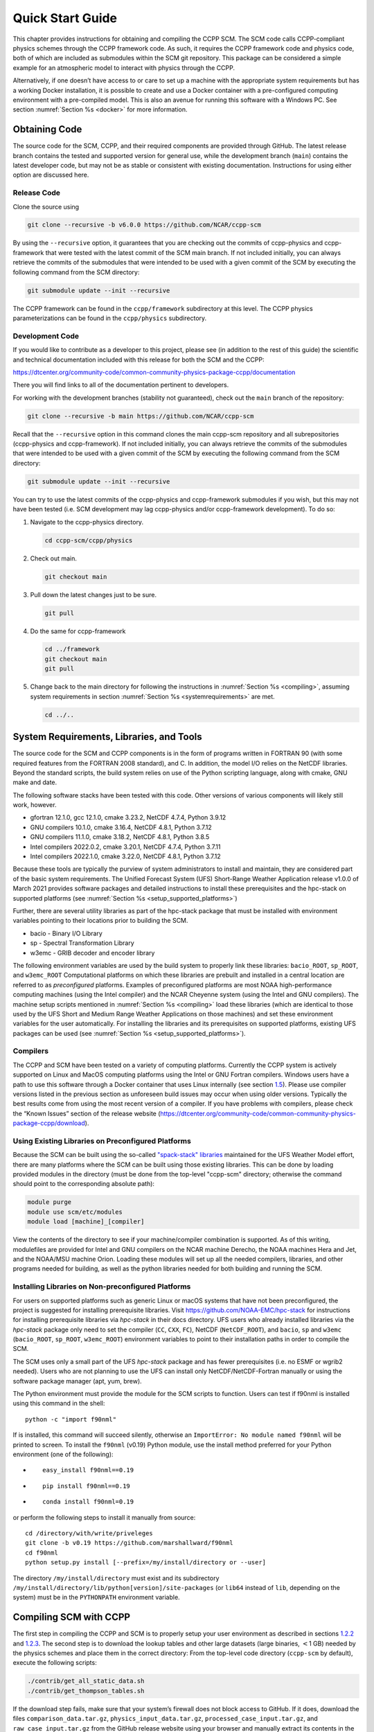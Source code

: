 .. _`chapter: quick`:

Quick Start Guide
=================

This chapter provides instructions for obtaining and compiling the CCPP
SCM. The SCM code calls CCPP-compliant physics schemes through the CCPP
framework code. As such, it requires the CCPP framework code and physics
code, both of which are included as submodules within the SCM git repository. This
package can be considered a simple example for an atmospheric model to
interact with physics through the CCPP.

Alternatively, if one doesn’t have access to or care to set up a machine
with the appropriate system requirements but has a working Docker
installation, it is possible to create and use a Docker container with a
pre-configured computing environment with a pre-compiled model. This is
also an avenue for running this software with a Windows PC. See section
:numref:`Section %s <docker>` for more information.

.. _obtaining_code:

Obtaining Code
--------------

The source code for the SCM, CCPP, and their required components are provided through GitHub.
The latest release branch contains the tested and supported version for
general use, while the development branch (``main``) contains the latest
developer code, but may not be as stable or consistent with existing documentation. 
Instructions for using either option are discussed here.

Release Code
~~~~~~~~~~~~

Clone the source using

.. code:: bash

   git clone --recursive -b v6.0.0 https://github.com/NCAR/ccpp-scm

By using the ``--recursive`` option, it guarantees that you are checking out the commits
of ccpp-physics and ccpp-framework that were tested with the latest
commit of the SCM main branch. If not included initially, you can always retrieve the commits of
the submodules that were intended to be used with a given commit of the
SCM by executing the following command from the SCM directory:

.. code:: bash

   git submodule update --init --recursive

The CCPP framework can be found in the ``ccpp/framework`` subdirectory at
this level. The CCPP physics parameterizations can be found in the
``ccpp/physics`` subdirectory.

.. _`section: development_code`:

Development Code
~~~~~~~~~~~~~~~~

If you would like to contribute as a developer to this project, please
see (in addition to the rest of this guide) the scientific and technical
documentation included with this release for both the SCM and the CCPP:

https://dtcenter.org/community-code/common-community-physics-package-ccpp/documentation

There you will find links to all of the documentation pertinent to
developers.

For working with the development branches (stability not guaranteed),
check out the ``main`` branch of the repository:

.. code:: bash

   git clone --recursive -b main https://github.com/NCAR/ccpp-scm

Recall that the ``--recursive`` option in this command clones the main ccpp-scm
repository and all subrepositories (ccpp-physics and ccpp-framework).
If not included initially, you can always retrieve the commits of
the submodules that were intended to be used with a given commit of the
SCM by executing the following command from the SCM directory:

.. code:: bash

   git submodule update --init --recursive

You can try to use the latest commits of the ccpp-physics and
ccpp-framework submodules if you wish, but this may not have been tested
(i.e. SCM development may lag ccpp-physics and/or ccpp-framework
development). To do so:

#. Navigate to the ccpp-physics directory.

   .. code:: bash

      cd ccpp-scm/ccpp/physics

#. Check out main.

   .. code:: bash

      git checkout main

#. Pull down the latest changes just to be sure.

   .. code:: bash

      git pull

#. Do the same for ccpp-framework

   .. code:: bash

      cd ../framework
      git checkout main
      git pull

#. Change back to the main directory for following the instructions in
   :numref:`Section %s <compiling>`, assuming system requirements in
   section :numref:`Section %s <systemrequirements>` are met.

   .. code:: bash

      cd ../..

.. _`section: systemrequirements`:

System Requirements, Libraries, and Tools
-----------------------------------------

The source code for the SCM and CCPP components is in the form of
programs written in FORTRAN 90 (with some required features from the 
FORTRAN 2008 standard), and C. In addition, the model I/O
relies on the NetCDF libraries. Beyond the standard scripts, the build
system relies on use of the Python scripting language, along with cmake,
GNU make and date.

The following software stacks have been tested with this code. Other
versions of various components will likely still work, however.

-  gfortran 12.1.0, gcc 12.1.0, cmake 3.23.2, NetCDF 4.7.4, Python
   3.9.12

-  GNU compilers 10.1.0, cmake 3.16.4, NetCDF 4.8.1, Python 3.7.12

-  GNU compilers 11.1.0, cmake 3.18.2, NetCDF 4.8.1, Python 3.8.5

-  Intel compilers 2022.0.2, cmake 3.20.1, NetCDF 4.7.4, Python 3.7.11

-  Intel compilers 2022.1.0, cmake 3.22.0, NetCDF 4.8.1, Python 3.7.12

Because these tools are typically the purview of system administrators
to install and maintain, they are considered part of the basic system
requirements. The Unified Forecast System (UFS) Short-Range Weather
Application release v1.0.0 of March 2021 provides software packages and
detailed instructions to install these prerequisites and the hpc-stack
on supported platforms (see :numref:`Section %s <setup_supported_platforms>`)

Further, there are several utility libraries as part of the hpc-stack
package that must be installed with environment variables pointing to
their locations prior to building the SCM.

-  bacio - Binary I/O Library

-  sp - Spectral Transformation Library

-  w3emc - GRIB decoder and encoder library

The following environment variables are used by the build system to
properly link these libraries: ``bacio_ROOT``, ``sp_ROOT``, and ``w3emc_ROOT`` Computational platforms on
which these libraries are prebuilt and installed in a central location
are referred to as *preconfigured* platforms. Examples of preconfigured
platforms are most NOAA high-performance computing machines (using the
Intel compiler) and the NCAR Cheyenne system (using the Intel and GNU
compilers). The machine setup scripts mentioned in
:numref:`Section %s <compiling>` load these libraries (which are identical
to those used by the UFS Short and Medium Range Weather Applications on
those machines) and set these environment variables for the user
automatically. For installing the libraries and its prerequisites on
supported platforms, existing UFS packages can be used (see
:numref:`Section %s <setup_supported_platforms>`).

Compilers
~~~~~~~~~

The CCPP and SCM have been tested on a variety of computing platforms.
Currently the CCPP system is actively supported on Linux and MacOS
computing platforms using the Intel or GNU Fortran compilers. Windows
users have a path to use this software through a Docker container that
uses Linux internally (see section `1.5 <#docker>`__). Please use
compiler versions listed in the previous section as unforeseen build
issues may occur when using older versions. Typically the best results
come from using the most recent version of a compiler. If you have
problems with compilers, please check the “Known Issues” section of the
release website
(https://dtcenter.org/community-code/common-community-physics-package-ccpp/download).

.. _`section: use_preconfigured_platforms`:

Using Existing Libraries on Preconfigured Platforms
~~~~~~~~~~~~~~~~~~~~~~~~~~~~~~~~~~~~~~~~~~~~~~~~~~~

Because the SCM can be built using the so-called `"spack-stack"
libraries <https://ufs-weather-model.readthedocs.io/en/latest/Glossary.html#term-spack-stack>`__
maintained for the UFS Weather Model effort, there are many platforms
where the SCM can be built using those existing libraries. This can be
done by loading provided modules in the directory (must be done from the
top-level "ccpp-scm" directory; otherwise the command should point to
the corresponding absolute path):

.. code:: sh

   module purge
   module use scm/etc/modules
   module load [machine]_[compiler]

View the contents of the directory to see if your machine/compiler
combination is supported. As of this writing, modulefiles are provided
for Intel and GNU compilers on the NCAR machine Derecho, the NOAA
machines Hera and Jet, and the NOAA/MSU machine Orion. Loading these
modules will set up all the needed compilers, libraries, and other
programs needed for building, as well as the python libraries needed for
both building and running the SCM.

.. _`section: setup_supported_platforms`:

Installing Libraries on Non-preconfigured Platforms
~~~~~~~~~~~~~~~~~~~~~~~~~~~~~~~~~~~~~~~~~~~~~~~~~~~

For users on supported platforms such as generic Linux or macOS systems
that have not been preconfigured, the project is suggested for
installing prerequisite libraries. Visit
https://github.com/NOAA-EMC/hpc-stack for instructions for installing
prerequisite libraries via *hpc-stack* in their docs directory. UFS users who
already installed libraries via the *hpc-stack* package only need to set the
compiler (``CC``, ``CXX``, ``FC``), NetCDF (``NetCDF_ROOT``), and ``bacio``,
``sp`` and ``w3emc`` (``bacio_ROOT``, ``sp_ROOT``, ``w3emc_ROOT``) environment variables to point
to their installation paths in order to compile the SCM.

The SCM uses only a small part of the UFS *hpc-stack* package and has fewer
prerequisites (i.e. no ESMF or wgrib2 needed). Users who are not planning to use the
UFS can install only NetCDF/NetCDF-Fortran manually or using the
software package manager (apt, yum, brew).

The Python environment must provide the module for the SCM scripts to
function. Users can test if f90nml is installed using this command in
the shell:

::

   python -c "import f90nml"

If is installed, this command will succeed silently, otherwise an ``ImportError: No module named f90nml``
will be printed to screen. To install the ``f90nml`` (v0.19) Python module, use the
install method preferred for your Python environment (one of the
following):

-  ::

      easy_install f90nml==0.19

-  ::

      pip install f90nml==0.19

-  ::

      conda install f90nml=0.19

or perform the following steps to install it manually from source:

::

   cd /directory/with/write/priveleges
   git clone -b v0.19 https://github.com/marshallward/f90nml
   cd f90nml
   python setup.py install [--prefix=/my/install/directory or --user]

The directory ``/my/install/directory`` must exist and its subdirectory
``/my/install/directory/lib/python[version]/site-packages`` (or ``lib64``
instead of ``lib``, depending on the system) must be in the ``PYTHONPATH``
environment variable.

.. _`section: compiling`:

Compiling SCM with CCPP
-----------------------

The first step in compiling the CCPP and SCM is to properly setup your
user environment as described in
sections `1.2.2 <#section: use_preconfigured_platforms>`__
and `1.2.3 <#section: setup_supported_platforms>`__. The second step is
to download the lookup tables and other large datasets (large binaries,
:math:`<`\ 1 GB) needed by the physics schemes and place them in the
correct directory: From the top-level code directory (``ccpp-scm`` by default),
execute the following scripts:

.. code:: bash

   ./contrib/get_all_static_data.sh
   ./contrib/get_thompson_tables.sh

If the download step fails, make sure that your system’s firewall does
not block access to GitHub. If it does, download the files ``comparison_data.tar.gz``,
``physics_input_data.tar.gz``, ``processed_case_input.tar.gz``, and ``raw_case_input.tar.gz``
from the GitHub release website using your browser and manually extract its
contents in the directory ``scm/data``. Similarly, do the same for 
``thompson_tables.tar.gz`` and ``MG_INCCN_data.tar.gz`` and extract
to ``scm/data/physics_input_data/``.

Following this step, the top level build system will use ``cmake`` to query system
parameters, execute the CCPP prebuild script to match the physics
variables (between what the host model – SCM – can provide and what is
needed by physics schemes in the CCPP for the chosen suites), and build
the physics caps needed to use them. Finally, ``make`` is used to compile the
components.

#. From the top-level code directory (``ccpp-scm`` by default), change directory to
   the top-level SCM directory.

   .. code:: bash

      cd scm

#. Make a build directory and change into it.

   .. code:: bash

      mkdir bin && cd bin

#. Invoke ``cmake`` on the source code to build using one of the options below.
   This step is used to identify for which suites the ccpp-framework
   will build caps and which suites can be run in the SCM without
   recompiling.

   -  Default mode

      .. code:: bash

         cmake ../src

      By default, this option uses all supported suites. The list of
      supported suites is controlled by ``scm/src/suite_info.py``.

   -  All suites mode

      .. code:: bash

         cmake -DCCPP_SUITES=ALL ../src

      All suites in ``scm/src/suite_info.py``, regardless of whether they’re supported, will be
      used. This list is typically longer for the development version of
      the code than for releases.

   -  Selected suites mode

      .. code:: bash

         cmake -DCCPP_SUITES=SCM_GFS_v16,SCM_RAP ../src

      This only compiles the listed subset of suites (which should still
      have a corresponding entry in ``scm/src/suite_info.py``)

   -  The statements above can be modified with the following options
      (put before ``../src``):

      -  Use threading with openmp (not for macOS with clang+gfortran)

         .. code:: bash

            -DOPENMP=ON

      -  Debug mode

         .. code:: bash

            -DCMAKE_BUILD_TYPE=Debug

   -  One can also save the output of this step to a log file:

      .. code:: bash

         cmake [-DCMAKE_BUILD_TYPE ...] ../src 2>&1 | tee log.cmake

   CMake automatically runs the CCPP prebuild script to match required
   physics variables with those available from the dycore (SCM) and to
   generate physics caps and makefile segments. It generates software
   caps for each physics group defined in the supplied Suite Definition
   Files (SDFs) and generates a static library that becomes part of the
   SCM executable.

   If necessary, the CCPP prebuild script can be executed manually from
   the top level directory (``ccpp-scm``). The basic syntax is

   .. code:: bash

      ./ccpp/framework/scripts/ccpp_prebuild.py --config=./ccpp/config/ccpp_prebuild_config.py --suites=SCM_GFS_v16,SCM_RAP[...] --builddir=./scm/bin [--debug]

   where the argument supplied via the ``--suites`` variable is a comma-separated
   list of suite names that exist in the directory. Note that suite
   names are the suite definition filenames minus the ``suite_`` prefix and ``.xml`` suffix.

#. Compile. Add ``VERBOSE=1`` to obtain more information on the build process.

   .. code:: bash

      make

   -  One may also use more threads for compilation and/or save the
      output of the compilation to a log file:

      .. code:: bash

         make -j4 2>&1 | tee log.make

The resulting executable may be found at ./scm (Full path of ``ccpp-scm/scm/bin/scm``).

Although ``make clean`` is not currently implemented, an out-of-source build is used,
so all that is required to clean the build directory is (from the ``bin``
directory)

.. code:: bash

   pwd #confirm that you are in the ccpp-scm/scm/bin directory before deleting files
   rm -rfd *

Note: This command can be dangerous (deletes files without confirming),
so make sure that you’re in the right directory before executing!

If you encounter errors, please capture a log file from all of the
steps, and start a thread on the support forum at:
https://dtcenter.org/forum/ccpp-user-support/ccpp-single-column-model

Run the SCM with a supplied case
--------------------------------

There are several test cases provided with this version of the SCM. For
all cases, the SCM will go through the time steps, applying forcing and
calling the physics defined in the chosen suite definition file using
physics configuration options from an associated namelist. The model is
executed through a Python run script that is pre-staged into the ``bin``
directory: ``run_scm.py``. It can be used to run one integration or several
integrations serially, depending on the command line arguments supplied.

.. _`subsection: singlerunscript`:

Run Script Usage
~~~~~~~~~~~~~~~~

Running a case requires four pieces of information: the case to run
(consisting of initial conditions, geolocation, forcing data, etc.), the
physics suite to use (through a CCPP suite definition file), a physics
namelist (that specifies configurable physics options to use), and a
tracer configuration file. As discussed in :numref:`Chapter %c <cases>`, cases are set up via their own
namelists in ``../etc/case_config``. A default physics suite is provided as a user-editable
variable in the script and default namelists and tracer configurations
are associated with each physics suite (through ``../src/suite_info.py``), so, technically, one
must only specify a case to run with the SCM when running just one
integration. For running multiple integrations at once, one need only
specify one argument (``-m``) which runs through all permutations of supported
suites from ``../src/suite_info.py`` and cases from ``../src/supported_cases.py``. The run script’s options are described
below where option abbreviations are included in brackets.

-  ``--case [-c]``

   -  **This or the ``--multirun`` option are the minimum required arguments.** The
      case should correspond to the name of a case in ``../etc/case_config`` (without the
      ``.nml`` extension).

-  ``--suite [-s]``

   -  The suite should correspond to the name of a suite in ``../ccpp/suites`` (without the
      ``.xml`` extension) that was supplied in the ``cmake`` or ``ccpp_prebuild`` step.

-  ``--namelist [-n]``

   -  The namelist should correspond to the name of a file in ``../ccpp/physics_namelists`` (WITH the
      ``.txt`` extension). If this argument is omitted, the default namelist for
      the given suite in ``../src/suite_info.py`` will be used.

-  ``--tracers [-t]``

   -  The tracers file should correspond to the name of a file in ``../etc/tracer_config`` (WITH
      the ``.txt`` extension). If this argument is omitted, the default tracer
      configuration for the given suite in ``../src/suite_info.py`` will be used.

-  ``--multirun [-m]``

   -  **This or the ``--case`` option are the minimum required arguments.** When
      used alone, this option runs through all permutations of supported
      suites from ``../src/suite_info.py`` and cases from ``../src/supported_cases.py``. When used in conjunction with the
      ``--file`` option, only the runs configured in the file will be run.

-  ``--file [-f]``

   -  This option may be used in conjunction with the ``--multirun`` argument. It
      specifies a path and filename to a python file where multiple runs
      are configured.

-  ``--gdb [-g]``

   -  Use this to run the executable through the ``gdb`` debugger (if it is
      installed on the system).

-  ``--docker [-d]``

   -  Use this argument when running in a docker container in order to
      successfully mount a volume between the host machine and the
      Docker container instance and to share the output and plots with
      the host machine.

-  ``--runtime``

   -  Use this to override the runtime provided in the case
      configuration namelist.

-  ``--runtime_mult``

   -  Use this to override the runtime provided in the case
      configuration namelist by multiplying the runtime by the given
      value. This is used, for example, in regression testing to reduce
      total runtimes.

-  ``--levels [-l]

   -  Use this to change the number of vertical levels.

-  ``--npz_type``

   -  Use this to change the type of FV3 vertical grid to produce (see
      ``src/scm_vgrid.F90`` for valid values).

-  ``--vert_coord_file``

   -  Use this to specify the path/filename of a file containing the a_k
      and b_k coefficients for the vertical grid generation code to use.

-  ``--bin_dir``

   -  Use this to specify the path to the build directory.

-  ``--run_dir``

   -  Use this to specify the path to the run directory.

-  ``--case_data_dir``

   -  Use this to specify the path to the directory containing the case
      data file (useful for using the DEPHY case repository).

-  ``--n_itt_out``

   -  Use this to specify the period of writing instantaneous output in
      timesteps (if different than the default specified in the script).

-  ``--n_itt_diag``

   -  Use this to specify the period of writing instantaneous and
      time-averaged diagnostic output in timesteps (if different than
      the default specified in the script).

-  ``--timestep [-dt]``

   -  Use this to specify the timestep to use (if different than the
      default specified in ``../src/suite_info.py``).

-  ``--verbose [-v]``

   -  Use this option to see additional debugging output from the run
      script and screen output from the executable.

When invoking the run script, the only required argument is the name of
the case to run. The case name used must match one of the case
configuration files located in ``../etc/case_config`` (*without the .nml extension!*). If
specifying a suite other than the default, the suite name used must
match the value of the suite name in one of the suite definition files
located in ``../../ccpp/suites`` (Note: not the filename of the suite definition file). As
part of the sixth CCPP release, the following suite names are valid:

#. SCM_GFS_v16

#. SCM_GFS_v17p8

#. SCM_RAP

#. SCM_HRRR

#. SCM_RRFS_v1beta

#. SCM_WoFS_v0

Note that using the Thompson microphysics scheme requires the
computation of look-up tables during its initialization phase. As of the
release, this process has been prohibitively slow with this model, so it
is HIGHLY suggested that these look-up tables are downloaded and staged
to use this scheme as described in :numref:`Section %s <compiling>`. The issue appears to be
machine/compiler-specific, so you may be able to produce the tables with
the SCM, especially when invoking ``cmake`` with the ``-DOPENMP=ON`` option.

Also note that some cases require specified surface fluxes. Special
suite definition files that correspond to the suites listed above have
been created and use the ``*_prescribed_surface`` decoration. It is not necessary to specify this
filename decoration when specifying the suite name. If the ``spec_sfc_flux`` variable in
the configuration file of the case being run is set to ``.true.``, the run script
will automatically use the special suite definition file that
corresponds to the chosen suite from the list above.

If specifying a namelist other than the default, the value must be an
entire filename that exists in ``../../ccpp/physics_namelists``. Caution should be exercised when
modifying physics namelists since some redundancy between flags to
control some physics parameterizations and scheme entries in the CCPP
suite definition files currently exists. Values of numerical parameters
are typically OK to change without fear of inconsistencies. If
specifying a tracer configuration other than the default, the value must
be an entire filename that exists in ``../../scm/etc/tracer_config``. The tracers that are used should
match what the physics suite expects, lest a runtime error will result.
Most of the tracers are dependent on the microphysics scheme used within
the suite. The tracer names that are supported as of this release are
given by the following list. Note that running without ``sphum``, ``o3mr``, and ``liq_wat`` and may
result in a runtime error in all supported suites.

#. sphum

#. o3mr

#. liq_wat

#. ice_wat

#. rainwat

#. snowwat

#. graupel

#. hailwat

#. cld_amt

#. water_nc

#. ice_nc

#. rain_nc

#. snow_nc

#. graupel_nc

#. hail_nc

#. graupel_vol

#. hail_vol

#. ccn_nc

#. sgs_tke

#. liq_aero

#. ice_aero

#. q_rimef

A NetCDF output file is generated in an output directory located named
with the case and suite within the run directory. If using a Docker
container, all output is copied to the directory in container space for
volume-mounting purposes. Any standard NetCDF file viewing or analysis
tools may be used to examine the output file (ncdump, ncview, NCL, etc).

Batch Run Script
~~~~~~~~~~~~~~~~

If using the model on HPC resources and significant amounts of processor
time is anticipated for the experiments, it will likely be necessary to
submit a job through the HPC’s batch system. An example script has been
included in the repository for running the model on Hera’s batch system
(SLURM). It is located in ``ccpp-scm/scm/etc/scm_slurm_example.py``. Edit the ``job_name``, ``account``, etc. to suit your needs and
copy to the ``bin`` directory. The case name to be run is included in the ``command``
variable. To use, invoke

.. code:: bash

   ./scm_slurm_example.py

from the ``bin`` directory.

Additional details regarding the SCM may be found in the remainder of
this guide. More information on the CCPP can be found in the CCPP
Technical Documentation available at
https://ccpp-techdoc.readthedocs.io/en/v6.0.0/.

.. _docker:

Creating and Using a Docker Container with SCM and CCPP
-------------------------------------------------------

In order to run a precompiled version of the CCPP SCM in a container,
Docker will need to be available on your machine. Please visit
https://www.docker.com to download and install the version compatible
with your system. Docker frequently releases updates to the software; it
is recommended to apply all available updates. NOTE: In order to install
Docker on your machine, you will be required to have root access
privileges. More information about getting started can be found at
https://docs.docker.com/get-started

The following tips were acquired during a recent installation of Docker
on a machine with Windows 10 Home Edition. Further help should be
obtained from your system administrator or, lacking other resources, an
internet search.

-  Windows 10 Home Edition does not support Docker Desktop due to lack
   of “Hyper-V” support, but does work with Docker Toolbox. See the
   installation guide
   (https://docs.docker.com/toolbox/toolbox_install_windows/).

-  You may need to turn on your CPU’s hardware virtualization capability
   through your system’s BIOS.

-  After a successful installation of Docker Toolbox, starting with
   Docker Quickstart may result in the following error even with
   virtualization correctly enabled: ``This computer doesn’t have VT-X/AMD-v enabled. Enabling it in the BIOS is mandatory.``
   We were able to bypass this error
   by opening a bash terminal installed with Docker Toolbox, navigating
   to the directory where it was installed, and executing the following
   command:

   .. code:: bash

      docker-machine create default --virtualbox-no-vtx-check

Building the Docker image
~~~~~~~~~~~~~~~~~~~~~~~~~

The Dockerfile builds CCPP SCM v6.0.0 from source using the GNU
compiler. A number of required codes are built and installed via the
DTC-supported common community container. For reference, the common
community container repository can be accessed here:
https://github.com/NCAR/Common-Community-Container.

The CCPP SCM has a number of system requirements and necessary libraries
and tools. Below is a list, including versions, used to create the the
GNU-based Docker image:

-  gfortran - 9.3

-  gcc - 9.3

-  cmake - 3.16.5

-  NetCDF - 4.6.2

-  HDF5 - 1.10.4

-  ZLIB - 1.2.7

-  SZIP - 2.1.1

-  Python - 3

-  NCEPLIBS subset: bacio v2.4.1_4, sp v2.3.3_d, w3emc v2.9.2_d

A Docker image containing the SCM, CCPP, and its software prerequisites
can be generated from the code in the software repository obtained by
following the instructions in :numref:`Section %s <obtaining_code>`,
and then executing the following steps:

NOTE: Windows users can execute these steps in the terminal application
that was installed as part of Docker Toolbox.

#. Navigate to the ``ccpp-scm/docker`` directory.

#. Run the ``docker build`` command to generate the Docker image, using the supplied
   Dockerfile.

   .. code:: bash

      docker build -t ccpp-scm .

   Inspect the Dockerfile if you would like to see details for how the
   image is built. The image will contain SCM prerequisite software from
   DTC, the SCM and CCPP code, and a pre-compiled executable for the SCM
   with the 6 supported suites for the SCM. A successful build will show
   two images: dtcenter/common-community-container, and ccpp-scm. To
   list images, type:

   .. code:: bash

      docker images

Using a prebuilt Docker image from Dockerhub
~~~~~~~~~~~~~~~~~~~~~~~~~~~~~~~~~~~~~~~~~~~~

A prebuilt Docker image for this release is available on Dockerhub if it
is not desired to build from source. In order to use this, execute the
following from the terminal where Docker is run:

.. code:: bash

   docker pull dtcenter/ccpp-scm:v6.0.0

To verify that it exists afterward, run

.. code:: bash

   docker images

Running the Docker image
~~~~~~~~~~~~~~~~~~~~~~~~

NOTE: Windows users can execute these steps through the Docker
Quickstart application installed with Docker Toolbox.

#. Set up a directory that will be shared between the host machine and
   the Docker container. When set up correctly, it will contain output
   generated by the SCM within the container for manipulation by the
   host machine. For Mac/Linux,

   .. code:: bash

      mkdir -p /path/to/output

   For Windows, you can try to create a directory of your choice to
   mount to the container, but it may not work or require more
   configuration, depending on your particular Docker installation. We
   have found that Docker volume mounting in Windows can be difficult to
   set up correctly. One method that worked for us was to create a new
   directory under our local user space, and specifying the volume mount
   as below. In addition, with Docker Toolbox, double check that the
   mounted directory has correct permissions. For example, open
   VirtualBox, right click on the running virtual machine, and choose
   “Settings”. In the dialog that appears, make sure that the directory
   you’re trying to share shows up in “Shared Folders" (and add it if it
   does not) and make sure that the “auto-mount" and “permanent" options
   are checked.

#. Set an environment variable to use for your SCM output directory. For
   *t/csh* shells,

   .. code:: bash

      setenv OUT_DIR /path/to/output

   For bourne/bash shells,

   .. code:: bash

      export OUT_DIR=/path/to/output

   For Windows, the format that worked for us followed this example:
   ``/c/Users/myusername/path/to/directory/to/mount``

#. To run the SCM, you can run the Docker container that was just
   created and give it the same run commands as discussed in :numref:`Section %s <singlerunscript>`
   **Be sure to remember to include the ``-d``
   include the option for all run commands**. For example,

   .. code:: bash

      docker run --rm -it -v ${OUT_DIR}:/home --name run-ccpp-scm ccpp-scm ./run_scm.py -c twpice -d

   will run through the TWPICE case using the default suite and namelist
   and put the output in the shared directory. NOTE: Windows users may
   need to omit the curly braces around environment variables: use ``$OUT_DIR``
   instead of ``${OUT_DIR}``. For running through all supported cases and suites, use

   .. code:: bash

      docker run --rm -it -v ${OUT_DIR}:/home --name run-ccpp-scm ccpp-scm ./run_scm.py -m -d

   The options included in the above ``run`` commands are the following:

   -  ``−−rm`` removes the container when it exits

   -  ``-it`` interactive mode with terminal access

   -  ``-v`` specifies the volume mount from host directory (outside container)
      to inside the container. Using volumes allows you to share data
      between the host machine and container. For running the SCM, the
      output is being mounted from inside the container to the on the
      host machine. Upon exiting the container, data mounted to the host
      machine will still be accessible.

   -  ``−−name`` names the container. If no name is provided, the daemon will
      autogenerate a random string name.

   NOTE: If you are using a prebuilt image from Dockerhub, substitute
   the name of the image that was pulled from Dockerhub in the commands
   above; i.e. instead of ``ccpp-scm`` above, one would have ``dtcenter/ccpp-scm:v6.0.0``.

#. To use the SCM interactively, run non-default configurations, create
   plots, or even develop code, issue the following command:

   .. code:: bash

      docker run --rm -it -v ${OUT_DIR}:/home --name run-ccpp-scm ccpp-scm /bin/bash

   You will be placed within the container space and within the
   directory of the SCM with a pre-compiled executable. At this point,
   one could use the run scripts as described in previous sections
   (remembering to include the option on run scripts if output is to be
   shared with the host machine). NOTE: If developing, since the
   container is ephemeral, one should push their changes to a remote git
   repository to save them (i.e. a fork on GitHub.com).
